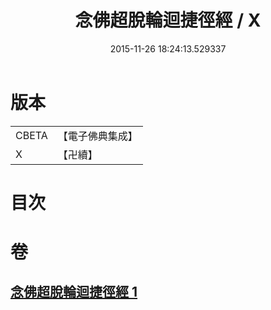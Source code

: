 #+TITLE: 念佛超脫輪迴捷徑經 / X
#+DATE: 2015-11-26 18:24:13.529337
* 版本
 |     CBETA|【電子佛典集成】|
 |         X|【卍續】    |

* 目次
* 卷
** [[file:KR6p0033_001.txt][念佛超脫輪迴捷徑經 1]]
